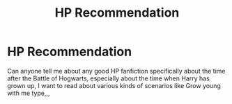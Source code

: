 #+TITLE: HP Recommendation

* HP Recommendation
:PROPERTIES:
:Author: volcron7
:Score: 2
:DateUnix: 1597707189.0
:DateShort: 2020-Aug-18
:FlairText: Recommendation
:END:
Can anyone tell me about any good HP fanfiction specifically about the time after the Battle of Hogwarts, especially about the time when Harry has grown up, I want to read about various kinds of scenarios like Grow young with me type,,,

